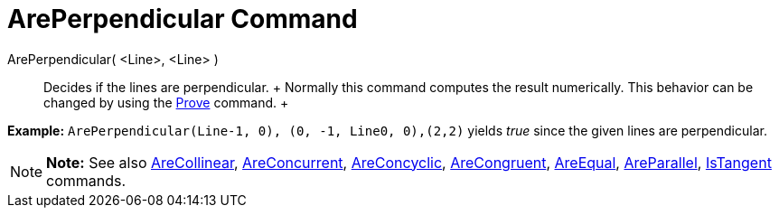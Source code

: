 = ArePerpendicular Command

ArePerpendicular( <Line>, <Line> )::
  Decides if the lines are perpendicular.
  +
  Normally this command computes the result numerically. This behavior can be changed by using the
  link:/en/Prove_Command[Prove] command.
  +

[EXAMPLE]

====

*Example:* `ArePerpendicular(Line((-1, 0), (0, -1)), Line((0, 0),(2,2)))` yields _true_ since the given lines are
perpendicular.

====

[NOTE]

====

*Note:* See also link:/en/AreCollinear_Command[AreCollinear], link:/en/AreConcurrent_Command[AreConcurrent],
link:/en/AreConcyclic_Command[AreConcyclic], link:/en/AreCongruent_Command[AreCongruent],
link:/en/AreEqual_Command[AreEqual], link:/en/AreParallel_Command[AreParallel], link:/en/IsTangent_Command[IsTangent]
commands.

====
